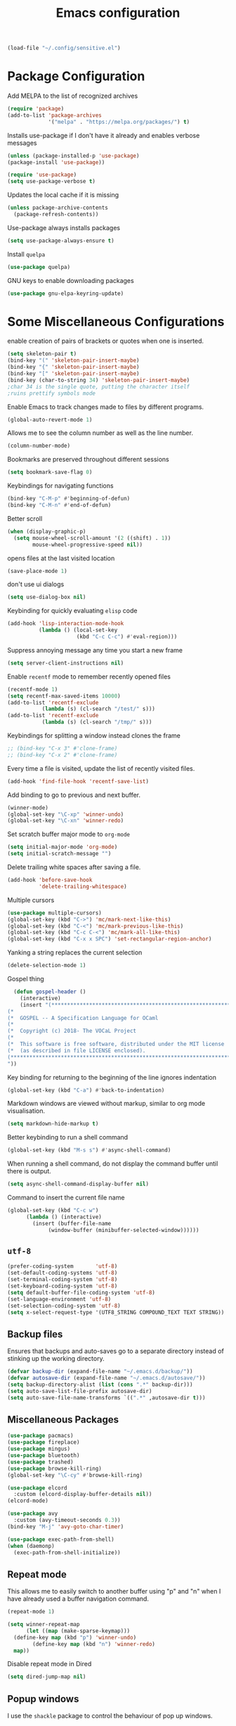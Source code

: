 #+title: Emacs configuration
#+begin_src emacs-lisp :results none
  (load-file "~/.config/sensitive.el")
#+end_src
* Package Configuration
Add MELPA to the list of recognized archives
#+begin_src emacs-lisp :results none
  (require 'package)
  (add-to-list 'package-archives
               '("melpa" . "https://melpa.org/packages/") t)
#+end_src
Installs use-package if I don't have it already and enables verbose
messages
#+begin_src emacs-lisp :results none
  (unless (package-installed-p 'use-package)
  (package-install 'use-package))

  (require 'use-package)
  (setq use-package-verbose t)
#+end_src
Updates the local cache if it is missing
#+begin_src emacs-lisp :results none
  (unless package-archive-contents
    (package-refresh-contents))
#+end_src
Use-package always installs packages
#+begin_src emacs-lisp :results none
  (setq use-package-always-ensure t)
#+end_src
Install ~quelpa~
#+begin_src emacs-lisp :results none
  (use-package quelpa)
#+end_src
GNU keys to enable downloading packages
#+begin_src emacs-lisp :results none
  (use-package gnu-elpa-keyring-update)
#+end_src
* Some Miscellaneous Configurations
enable creation of pairs of brackets or quotes when one is inserted.
#+begin_src emacs-lisp :results none
  (setq skeleton-pair t)
  (bind-key "(" 'skeleton-pair-insert-maybe)
  (bind-key "{" 'skeleton-pair-insert-maybe)
  (bind-key "[" 'skeleton-pair-insert-maybe)
  (bind-key (char-to-string 34) 'skeleton-pair-insert-maybe)
  ;char 34 is the single quote, putting the character itself
  ;ruins prettify symbols mode
#+end_src
Enable Emacs to track changes made to files by different programs.
#+begin_src emacs-lisp :results none
  (global-auto-revert-mode 1)
#+end_src
Allows me to see the column number as well as the line number.
#+begin_src emacs-lisp :results none
  (column-number-mode)
#+end_src
Bookmarks are preserved throughout different sessions
#+begin_src emacs-lisp :results none
  (setq bookmark-save-flag 0)
#+end_src
Keybindings for navigating functions
#+begin_src emacs-lisp :results none
  (bind-key "C-M-p" #'beginning-of-defun)
  (bind-key "C-M-n" #'end-of-defun)
#+end_src
Better scroll
#+begin_src emacs-lisp :results none
  (when (display-graphic-p)
    (setq mouse-wheel-scroll-amount '(2 ((shift) . 1))
          mouse-wheel-progressive-speed nil))
#+end_src
opens files at the last visited location
#+begin_src emacs-lisp :results none
  (save-place-mode 1)
#+end_src
don't use ui dialogs
#+begin_src emacs-lisp :results none
  (setq use-dialog-box nil)
#+end_src
Keybinding for quickly evaluating ~elisp~ code
#+begin_src emacs-lisp :results none
  (add-hook 'lisp-interaction-mode-hook
            (lambda () (local-set-key
                        (kbd "C-c C-c") #'eval-region)))
#+end_src
Suppress annoying message any time you start a new frame
#+begin_src emacs-lisp :results none
  (setq server-client-instructions nil)
#+end_src
Enable ~recentf~ mode to remember recently opened files
#+begin_src emacs-lisp :results none
  (recentf-mode 1)
  (setq recentf-max-saved-items 10000)
  (add-to-list 'recentf-exclude
    	     (lambda (s) (cl-search "/test/" s)))
  (add-to-list 'recentf-exclude
    	     (lambda (s) (cl-search "/tmp/" s)))
#+end_src
Keybindings for splitting a window instead clones the frame
#+begin_src emacs-lisp :results none
  ;; (bind-key "C-x 3" #'clone-frame)
  ;; (bind-key "C-x 2" #'clone-frame)
#+end_src
Every time a file is visited, update the list of recently visited
files.
#+begin_src emacs-lisp :results none
(add-hook 'find-file-hook 'recentf-save-list)
#+end_src
Add binding to go to previous and next buffer.
#+begin_src emacs-lisp :results none
  (winner-mode)
  (global-set-key "\C-xp" 'winner-undo)
  (global-set-key "\C-xn" 'winner-redo)
#+end_src
Set scratch buffer major mode to ~org-mode~
#+begin_src emacs-lisp :results none
  (setq initial-major-mode 'org-mode)
  (setq initial-scratch-message "")
#+end_src
Delete trailing white spaces after saving a file.
#+begin_src emacs-lisp :results none
  (add-hook 'before-save-hook
            'delete-trailing-whitespace)
#+end_src
Multiple cursors
#+begin_src emacs-lisp :results none
  (use-package multiple-cursors)
  (global-set-key (kbd "C->") 'mc/mark-next-like-this)
  (global-set-key (kbd "C-<") 'mc/mark-previous-like-this)
  (global-set-key (kbd "C-c C-<") 'mc/mark-all-like-this)
  (global-set-key (kbd "C-x x SPC") 'set-rectangular-region-anchor)
#+end_src
Yanking a string replaces the current selection
#+begin_src emacs-lisp :results none
  (delete-selection-mode 1)
#+end_src
Gospel thing
#+begin_src emacs-lisp :results none
    (defun gospel-header ()
      (interactive)
      (insert "(**************************************************************************)
  (*                                                                        *)
  (*  GOSPEL -- A Specification Language for OCaml                          *)
  (*                                                                        *)
  (*  Copyright (c) 2018- The VOCaL Project                                 *)
  (*                                                                        *)
  (*  This software is free software, distributed under the MIT license     *)
  (*  (as described in file LICENSE enclosed).                              *)
  (**************************************************************************)
  "))
#+end_src
Key binding for returning to the beginning of the line ignores
indentation
#+begin_src emacs-lisp :results none
  (global-set-key (kbd "C-a") #'back-to-indentation)
#+end_src
Markdown windows are viewed without markup, similar to org mode
visualisation.

#+begin_src emacs-lisp :results none
  (setq markdown-hide-markup t)
#+end_src
Better keybinding to run a shell command
#+begin_src emacs-lisp :results none
  (global-set-key (kbd "M-s s") #'async-shell-command)
#+end_src
When running a shell command, do not display the command buffer until
there is output.
#+begin_src emacs-lisp :results none
  (setq async-shell-command-display-buffer nil)
#+end_src
Command to insert the current file name
#+begin_src emacs-lisp :results none
  (global-set-key (kbd "C-c w")
  		(lambda () (interactive)
  		  (insert (buffer-file-name
  			   (window-buffer (minibuffer-selected-window))))))
#+end_src
** ~utf-8~
#+begin_src emacs-lisp :results none
  (prefer-coding-system       'utf-8)
  (set-default-coding-systems 'utf-8)
  (set-terminal-coding-system 'utf-8)
  (set-keyboard-coding-system 'utf-8)
  (setq default-buffer-file-coding-system 'utf-8)
  (set-language-environment 'utf-8)
  (set-selection-coding-system 'utf-8)
  (setq x-select-request-type '(UTF8_STRING COMPOUND_TEXT TEXT STRING))

#+end_src
** Backup files

Ensures that backups and auto-saves go to a separate directory instead
of stinking up the working directory.
#+begin_src emacs-lisp :results none
  (defvar backup-dir (expand-file-name "~/.emacs.d/backup/"))
  (defvar autosave-dir (expand-file-name "~/.emacs.d/autosave/"))
  (setq backup-directory-alist (list (cons ".*" backup-dir)))
  (setq auto-save-list-file-prefix autosave-dir)
  (setq auto-save-file-name-transforms `((".*" ,autosave-dir t)))
#+end_src
** Miscellaneous Packages
#+begin_src emacs-lisp :results none
  (use-package pacmacs)
  (use-package fireplace)
  (use-package mingus)
  (use-package bluetooth)
  (use-package trashed)
  (use-package browse-kill-ring)
  (global-set-key "\C-cy" #'browse-kill-ring)

  (use-package elcord
    :custom (elcord-display-buffer-details nil))
  (elcord-mode)

  (use-package avy
    :custom (avy-timeout-seconds 0.3))
  (bind-key "M-j" 'avy-goto-char-timer)

  (use-package exec-path-from-shell)
  (when (daemonp)
    (exec-path-from-shell-initialize))
#+end_src
** Repeat mode
This allows me to easily switch to another buffer using "p" and "n"
when I have already used a buffer navigation command.

#+begin_src emacs-lisp :results none
  (repeat-mode 1)

  (setq winner-repeat-map
        (let ((map (make-sparse-keymap)))
  	(define-key map (kbd "p") 'winner-undo)
          (define-key map (kbd "n") 'winner-redo)
  	map))

#+end_src
Disable repeat mode in Dired
#+begin_src emacs-lisp :results none
  (setq dired-jump-map nil)
#+end_src
** Popup windows

I use the ~shackle~ package to control the behaviour of pop up windows.

#+begin_src emacs-lisp :results none
  ;(use-package shackle)
  (setq shackle-select-reused-windows t)
  (setq shackle-rules
        '(("*compilation*" :same t)
  	('magit-status-mode :same t)))
  (setq shackle-inhibit-window-quit-on-same-windows t)
  (shackle-mode 1)
#+end_src
** GPG
#+begin_src emacs-lisp :results none
  ;; let's get encryption established
  (use-package pinentry)
  (setenv "GPG_AGENT_INFO" nil)  ;; use emacs pinentry
  (setq auth-source-debug t)

  (setq epg-gpg-program "gpg2")  ;; not necessary
  (require 'epa-file)
  (epa-file-enable)
  (setq epa-pinentry-mode 'loopback)
  (setq epg-pinentry-mode 'loopback)
  (pinentry-start)

  (require 'org-crypt)
  (org-crypt-use-before-save-magic)

  (setq epa-file-encrypt-to email1)
  (setq epa-file-select-keys 1)
#+end_src
* Coding Packages
** ~Flymake~
Package used by Eglot for highlighting errors
#+begin_src emacs-lisp :results none
  (use-package flymake
    :bind (:map flymake-mode-map
           ("\C-c \C-x" . flymake-goto-next-error))
    :hook (prog-mode . flymake-mode)
    )
#+end_src
** Company
Package for completion suggestions
#+begin_src emacs-lisp :results none

  (use-package company)
  (global-company-mode 1)
  ;; (use-package corfu
  ;;   :custom (corfu-auto t))

  ;; (global-corfu-mode 1)

  ;; (use-package nerd-icons-corfu)
  ;; (add-to-list 'corfu-margin-formatters #'nerd-icons-corfu-formatter)
#+end_src

** OCaml packages
#+begin_src emacs-lisp :results none
  (defun ocaml-compile ()
    (setq compile-command "~/.config/ocompile.sh"))

  (use-package tuareg
    ;; changes the default compile command
    :hook (tuareg-mode . ocaml-compile))

  (use-package ocamlformat
    :custom (ocamlformat-enable 'enable-outside-detected-project)
    :custom (ocamlformat-show-errors nil)
    :hook (before-save . ocamlformat-before-save))

  (use-package dune)
#+end_src
** Rust packages
#+begin_src emacs-lisp :results none
  (use-package rustic
    :config (setq rustic-lsp-client #'eglot))
#+end_src
** ~Eglot~
Package for language servers
#+begin_src emacs-lisp :results none
  (defun lsp-no-coq ()
    (interactive)
    (unless (eq major-mode 'coq-mode) (eglot-ensure)))

  (use-package eglot
      :hook (prog-mode . lsp-no-coq))
#+end_src
Neat eldoc popup
#+begin_src emacs-lisp :results none
  (use-package eldoc-box
    :custom (eldoc-box-only-multi-line t))

  (bind-key "\C-hj" #'eldoc-box-help-at-point)
#+end_src
** Git packages

I will always use ~magit~ though. ~magit~ :)
#+begin_src emacs-lisp :results none
  (use-package magit
    :bind (:map magit-mode-map
                ("C-c C-p" . magit-section-up)))

  (setq magit-display-buffer-function
        #'magit-display-buffer-traditional)

  (setq magit-bury-buffer-function
        'magit-restore-window-configuration)

  (bind-key "C-x g" #'magit-status)
#+end_src
** Miscellaneous Coding Packages

#+begin_src emacs-lisp :results none
(use-package yaml-mode)
#+end_src
* ~Dired~
Deleted files are moved to the trash folder
#+begin_src emacs-lisp :results none
  (setq delete-by-moving-to-trash t)
#+end_src
Start ~Dired~ in omit mode
#+begin_src emacs-lisp :results none
  (add-hook 'dired-mode-hook #'dired-omit-mode)
#+end_src
Bind the "o" key to show hidden files
#+begin_src emacs-lisp :results none
  (add-hook 'dired-mode-hook
            (lambda () (local-set-key
                        (kbd "o") #'dired-omit-mode)))
#+end_src
Bind the "b" key to move up in the directory
#+begin_src emacs-lisp :results none
  (add-hook 'dired-mode-hook
            (lambda () (local-set-key
                        (kbd "b") #'dired-up-directory)))
#+end_src
Set files to omit
#+begin_src emacs-lisp :results none
  (setq dired-omit-files
        (rx (or (seq bol (? ".") "#")     ;; emacs autosave files
                (seq bol ".") ;; dot-files
                (seq "~" eol)                 ;; backup-files
                (seq bol "CVS" eol)           ;; CVS dirs
  	      (seq bol "CVS" eol)           ;; CVS dirs
                ))
        )
  (setq dired-omit-files
        (concat dired-omit-files "\\|\\.gpg$")) ;; encrypted files
#+end_src
Make it so ~Dired~ buffers are just a list of file names.
#+begin_src emacs-lisp :results none
  (add-hook 'dired-mode-hook
            (lambda () (dired-hide-details-mode 1)))
#+end_src
Icons for ~Dired~ mode.
#+begin_src emacs-lisp :results none
   ;This package requires additional fonts
  (use-package all-the-icons-dired
    :hook (dired-mode . all-the-icons-dired-mode))
#+end_src
Kill ~Dired~ buffer when opening a new ~Dired~ buffer.
#+begin_src emacs-lisp :results none
  (setq dired-kill-when-opening-new-dired-buffer t)
#+end_src
Dired buffers update when there is a change in one of the files in the
directory
#+begin_src emacs-lisp :results none
  (setq global-auto-revert-non-file-buffers t)
#+end_src
Keeps track of visited ~Dired~ buffers
#+begin_src emacs-lisp :results none
  (use-package dired-hist)
  (define-key dired-mode-map "l" #'dired-hist-go-back)
  (define-key dired-mode-map "r" #'dired-hist-go-forward)
  (dired-hist-mode 1)
#+end_src
More convenient way to search through sub-directories.
#+begin_src emacs-lisp :results none
  (use-package dired-subtree
    :bind (:map dired-mode-map
          ("i" . dired-subtree-insert)
          ("DEL" . dired-subtree-remove)))
#+end_src
Disable "Omit N files" message
#+begin_src emacs-lisp :results none
  (setq dired-omit-verbose nil)
#+end_src
Quickly browse files in read only mode
#+begin_src emacs-lisp :results none
  (defun view-browse (f)

    (let ((b (current-buffer)))
      (dired-jump)
      (condition-case nil
  	((lambda () (funcall f)
  	   (dired-find-file)
  	   (kill-buffer b)
  	   (view-mode)))
        (error
         (progn (switch-to-buffer b)
  	      (message "No more files in current directory"))))))

  (defun view-next-file ()
    (interactive)
    (view-browse (lambda () (dired-next-line 1))))

  (defun view-previous-file ()
    (interactive)
    (view-browse (lambda () (dired-previous-line 1)))
    )

  ;(define-key view-mode-map (kbd "n") 'view-next-file)
  ;(define-key view-mode-map (kbd "p") 'view-previous-file)
#+end_src
Change ~ls~ switches to use human readable file sizes and to list
directories first.
#+begin_src emacs-lisp :results none
  (setq dired-listing-switches "-alh --group-directories-first")
#+end_src
When copying a file, have it so if there is another dired buffer open in
another window in the same frame, it selects that buffer by default
#+begin_src emacs-lisp :results none
  (setq dired-dwim-target t)
#+end_src
* Org
** Some Basic Bookkeeping

Some helpful variables
#+begin_src emacs-lisp :results none
  (defun org-directory (file)
    (concat "~/roam/daily/personal/" file))

  (defvar todo-file
    (org-directory "todo.org.gpg"))

  (defvar agenda-file
    (org-directory "appoint.org.gpg"))
#+end_src
My agenda files:

#+begin_src emacs-lisp :results none
  (setq org-agenda-file-regexp "\\`[^.].*\\.org\\\(\\.gpg\\\)?\\'")
  (setq org-agenda-files (list (org-directory "")))
#+end_src
Settings for exporting Org files with citations to TeX.
#+begin_src emacs-lisp :results none
  (setq org-cite-export-processors '((t biblatex "numeric" "numeric")))
;  (setq org-cite-global-bibliography '("~/org/org.bib"))
  (setq org-export-with-sub-superscripts nil)
#+end_src
Enable notifications for Org agenda items

#+begin_src emacs-lisp :results none
  (use-package org-alert
    :custom (alert-default-style 'libnotify)
    :custom (org-alert-interval 300)
    :custom (org-alert-notify-cutoff 10)
    :custom (org-alert-notify-after-event-cutoff 0)
    )
  (org-alert-enable)
#+end_src
Add menu item to list only items with a ~TODO~ keyword.
#+begin_src emacs-lisp :results none
  (setq org-agenda-custom-commands
        '(("t" "List all items with the TODO keyword" ((todo "TODO")))))
#+end_src
This is very important
#+begin_src emacs-lisp :results none
  (defun what ()
    (interactive)
    (insert "👁️👄👁️")
    )
#+end_src
** Appearance
Hide emphasis markers and macro braces

#+begin_src emacs-lisp :results none
  (setq org-hide-emphasis-markers t)
  (setq org-hide-macro-markers t)
#+end_src
Make it there is only one star visible in each heading.

#+begin_src emacs-lisp :results none
  (setq org-hide-leading-stars t)
#+end_src
Use LaTeX like syntax to insert special symbols

#+begin_src emacs-lisp :results none
  (setq org-pretty-entities t)
#+end_src
Start Org files with each heading folded.

#+begin_src emacs-lisp :results none
  (setq org-startup-folded t)
#+end_src
Enable Org indentation

#+begin_src emacs-lisp :results none
  (setq org-startup-indented t)
#+end_src
Centre Org agenda
#+begin_src emacs-lisp :results none
  (add-hook 'org-agenda-mode-hook #'writeroom-mode)
#+end_src
Don't show items that are marked as done.
#+begin_src emacs-lisp :results none
  (setq org-agenda-skip-timestamp-if-done t
        org-agenda-skip-deadline-if-done t
        org-agenda-skip-scheduled-if-done t
        org-agenda-skip-scheduled-if-deadline-is-shown t
        org-agenda-skip-timestamp-if-deadline-is-shown t)
#+end_src
Automatic latex preview in Org mode
#+begin_src emacs-lisp :results none
  (setq org-startup-with-latex-preview t)

  (use-package org-fragtog
    :hook (org-mode . org-fragtog-mode))
#+end_src
Scale up latex preview in Org mode
#+begin_src emacs-lisp :results none
  (setq org-format-latex-options
        (plist-put org-format-latex-options :scale 3))
#+end_src
Automatically converts strings to emojis
#+begin_src emacs-lisp :results none
  (use-package emojify)
#+end_src
Org agenda takes up the full window
#+begin_src emacs-lisp :results none
  (setq org-agenda-window-setup 'only-window)
#+end_src
*** Org Pretty Symbols

Function for adding pretty symbols for Org mode. Most of these are
just so that Org mode environments aren't awful to look at.
#+begin_src emacs-lisp :results none
    ;; Pretty Symbols for Org
  (defun add-symbols ()
    (push '("#+end_example" . ? ) prettify-symbols-alist)
    (push '("#+end_src" . ? ) prettify-symbols-alist)
    (push '("#+begin_example coq" . ?🐓) prettify-symbols-alist)
    (push '("#+begin_example ocaml" . ?🐫) prettify-symbols-alist)
    (push '("#+begin_src ocaml" . ?🐫) prettify-symbols-alist)
    (push '("#+begin_example ocaml :why3" . ?❔) prettify-symbols-alist)
    ;;errrrrrm, what the ...
    (push '("#+begin_src emacs-lisp :results none" . ?🗿) prettify-symbols-alist)
    (push '("#+ATTR_LATEX: :environment cfml" . ? ) prettify-symbols-alist)
    (push '("#+ATTR_LATEX: :environment ocamlenv" . ? ) prettify-symbols-alist)
    (push '("#+ATTR_LATEX: :environment gospel" . ? ) prettify-symbols-alist)
    (push '("#+ATTR_LATEX: :environment whylang" . ? ) prettify-symbols-alist)
    (push '("->" . ?→) prettify-symbols-alist)
    (push '("<->" . ?↔) prettify-symbols-alist)
    (push '("|-" . ?⊢) prettify-symbols-alist)
    (push '("/\\" . ?∧) prettify-symbols-alist)
    (push '("\\/" . ?∨) prettify-symbols-alist)
    (push '("<-" . ?←) prettify-symbols-alist)
    (prettify-symbols-mode 1))
#+end_src
** Org capture templates
#+begin_src emacs-lisp :results none
  (setq org-capture-templates
        '(
          ("w" "Writing TODO"
           entry (file+headline todo-file "Writing")
           "* TODO %?\n "
           :empty-lines 0)

          ("p" "Phd TODO"
           entry (file+headline todo-file "PhD Tasks")
           "* TODO [[%L][%?]]\n "
           :empty-lines 0)

          ("a" "Appointment"
           entry (file+headline agenda-file "Appointments")
           "* APPOINTMENT %?\n "
           :empty-lines 0)

          ("?" "Question"
           entry (file+headline todo-file "Questions")
           "* 👁️👄👁️ %?\n "
           :empty-lines 0)

          ("r" "Reading"
           checkitem (file+headline todo-file "Reading List")
           "[ ] %?\n")
        ))
#+end_src
** Org Keywords
#+begin_src emacs-lisp :results none
(setq org-todo-keywords
      '((sequence "APPOINTMENT(p)" "TODO(t)" "IN-PROGRESS(i@/!)" "VERIFYING(v!)" "BLOCKED(b@)" "👁️👄👁️(q)" "|" "DONE(d!)" "OBE(o@!)" "WONT-DO(w@/!)" )
        ))
;; TODO colors
(setq org-todo-keyword-faces
      '(
        ("TODO" . (:foreground "GoldenRod" :weight bold))
        ("APPOINTMENT" . (:foreground "DeepPink" :weight bold))
        ("IN-PROGRESS" . (:foreground "Cyan" :weight bold))
        ("VERIFYING" . (:foreground "DarkOrange" :weight bold))
        ("BLOCKED" . (:foreground "Red" :weight bold))
        ("DONE" . (:foreground "LimeGreen" :weight bold))
        ("WONT-DO" . (:foreground "LimeGreen" :weight bold))
        ))
#+end_src
** Inserting Org Example Blocks

Function for wrapping text around a block
#+begin_src emacs-lisp :results none
  (defun tag-word-or-region (text-begin text-end)
  "Surround current word or region with given text."
  (interactive "sStart tag: \nsEnd tag: ")
  (let (pos1 pos2 bds)
    (if (and transient-mark-mode mark-active)
        (progn
          (goto-char (region-end))
          (insert text-end)
          (goto-char (region-beginning))
          (insert text-begin))
      (progn
        (setq bds (point))
        (goto-char bds)
        (insert text-end)
        (goto-char bds)
        (insert text-begin)))))
#+end_src
Associative list that maps environment names to programming languages
#+begin_src emacs-lisp :results none
  (setq env-map '( ("cfml" . "coq")
    ("ocamlenv" . "ocaml")
    ("gospel" . "ocaml")
    ("whylang" . "ocaml :why3")
  ))
#+end_src
Function to wrap text around an example block

#+begin_src emacs-lisp :results none
  (defun org-insert-code-env (env-name)
    (interactive "sEnvironment name: ")
    (if (equal env-name "elisp")
        (tag-word-or-region
         "#+begin_src emacs-lisp :results none\n"
         "\n#+end_src"
         )
      (tag-word-or-region
       (concat "#+ATTR_LATEX: :environment " env-name
                                "\n#+begin_example " (alist-get env-name env-map nil nil #'equal) "\n")
                        "\n#+end_example"
                        )))
#+end_src
Function to insert a macro
#+begin_src emacs-lisp :results none
  (defun org-insert-macro ()
    (interactive)
    (tag-word-or-region "{{{" "}}}") )
#+end_src
** Remove Spell Checking in Code Blocks
#+begin_src emacs-lisp :results none
  (add-to-list 'ispell-skip-region-alist '("^#\\+BEGIN_SRC" . "#\\+END_SRC"))
  (add-to-list 'ispell-skip-region-alist '("^#\\+BEGIN_EXAMPLE" . "#\\+END_EXAMPLE"))
  (add-to-list 'ispell-skip-region-alist '("^#\\+begin_src" . "#\\+end_src"))
  (add-to-list 'ispell-skip-region-alist '("^#\\+begin_example" . "#\\+end_example"))
  (add-to-list 'ispell-skip-region-alist '("^#\\+" . "\n"))
  (add-to-list 'ispell-skip-region-alist '("~" . "~"))
  (add-to-list 'ispell-skip-region-alist '("/" . "/"))
  (add-to-list 'ispell-skip-region-alist '("{{{" . "}}}"))
  (add-to-list 'ispell-skip-region-alist '("<<" . ">>"))
#+end_src
** Org Key Bindings and Hooks

Global key bindings to access and update the agenda.
#+begin_src emacs-lisp :results none
  (global-set-key "\C-ca" 'org-agenda)
  (global-set-key "\C-cc" 'org-capture)
#+end_src
Concise way of using the previous definitions to configure Org.
#+begin_src emacs-lisp :results none
  (use-package org
    :hook (org-mode . add-symbols)
    :bind
    (:map org-mode-map
          ("C-c C-x C-x" . org-insert-code-env))
    :bind
    (:map org-mode-map
          ("C-c C-x C-m" . org-insert-macro))
    )
#+end_src
** French Notes

Function for inserting a conjugation table for french verbs
#+begin_src emacs-lisp :results none
  (setq conjugation-table
  "|-----------+---|
  | Je        |   |
  |-----------+---|
  | Tu        |   |
  |-----------+---|
  | Il/Elle   |   |
  |-----------+---|
  | Nous      |   |
  |-----------+---|
  | Vous      |   |
  |-----------+---|
  | Ils/Elles |   |
  |-----------+---|")

  (defun start-conjugation ()
    (interactive)
    (insert conjugation-table)
    (org-backward-paragraph)
    (org-cycle)
    (org-cycle))
#+end_src
** LaTeX export
Add common scientific paper classes.

#+begin_src emacs-lisp :results none
  (with-eval-after-load 'ox-latex
    (add-to-list 'org-latex-classes
                 '("llncs"
                   "\\documentclass{llncs}"
                   ("\\section{%s}" . "\\section*{%s}")
                   ("\\subsection{%s}" . "\\subsection*{%s}"))))

  (with-eval-after-load 'ox-latex
    (add-to-list 'org-latex-classes
                 '("IEEEtran"
                   "\\documentclass{IEEEtran}"
                   ("\\section{%s}" . "\\section*{%s}")
                   ("\\subsection{%s}" . "\\subsection*{%s}"))))
#+end_src
Function to create a latex project.
#+begin_src emacs-lisp :results none
  (defun latex-project (title class)
    (interactive "sTitle: \nsClass: ")
    (mkdir title)
    (cd title)
    (let ((d default-directory))
      (find-file "~/org/latex-templates/latex.org")
      (beginning-of-buffer)
      (let ((b (current-buffer)))
        (replace-string "?title" title)
        (replace-string "?class" class)
        (if (string= class "beamer")
            (org-beamer-export-as-latex)
          (org-latex-export-as-latex)
          )
        (let ((f (current-buffer)))
          (copy-file "config.tex" d)
          (copy-file "Makefile" d)
          (copy-file "mymacros.tex" d)
          (copy-file "gospel.sty" d)
          (copy-file "why3lang.sty" d)
          (copy-file "lstcoq.sty" d)
          (copy-file ".gitignore" d)
          (copy-file "bibliography.bib" d)
          (when (or (string= class "llncs") (string= class "IEEEtran"))
            (copy-file (concat class ".cls") d))
          (write-file (concat d "/main.tex"))
          (switch-to-buffer b)
          (set-buffer-modified-p nil)
          (kill-buffer b)
          (switch-to-buffer f)
          ))))
#+end_src

Disable exporting with table of contents.
#+begin_src emacs-lisp :results none
  (setq org-export-with-toc nil)
#+end_src
** Org Roam

#+begin_src emacs-lisp :results none
  (use-package org-roam
      :custom
      (org-roam-directory (file-truename "~/roam"))
      (org-roam-file-exclude-regexp '("data/" "daily/"))
      (org-roam-completion-everywhere t)
      :bind (("C-c n l" . org-roam-buffer-toggle)
             ("C-c n f" . org-roam-node-find)
             ("C-c n g" . org-roam-graph)
             ("C-c n i" . org-roam-node-insert)
             ("C-c n c" . org-roam-capture)
             ;; Dailies
             ("C-c n j" . org-roam-dailies-capture-today)))

  (org-roam-db-autosync-mode)
#+end_src
Capture templates for org roam.
#+begin_src emacs-lisp :results none
  (setq org-roam-capture-templates
        '(("t" "travel" plain
           "%?"
           :if-new (file+head "travel/%<%Y%m%d%H%M%S>-${slug}.org" "#+title: ${title}\n")
           :unnarrowed t)
  	("r" "Reading note" plain
  	 (file "~/roam/templates/reading_template.org")
  	 :if-new (file+head "research/%<%Y%m%d%H%M%S>-${slug}.org.gpg" "#+title: ${title}\n")
  	 :unnarrowed t)
  	("p" "PhD Note" plain
           "%?"
           :if-new (file+head "research/%<%Y%m%d%H%M%S>-${slug}.org.gpg" "#+title: ${title}\n")
           :unnarrowed t)
  	))
#+end_src
Capture template for org roam dailies
#+begin_src emacs-lisp :results none
  (setq org-roam-dailies-capture-templates
        '(("d" "default" entry "* %?" :target (file+head "%<%Y-%m-%d>.org.gpg" "#+title: %<%Y-%m-%d>
  "))))
#+end_src
* PDFs
Opens the current file in ~zathura~ and kills the Doc View buffer.
#+begin_src emacs-lisp :results none
  (defun zathura ()
    (when (equal (file-name-extension (buffer-file-name)) "pdf")
    (start-process "zathura" nil "zathura" (buffer-file-name))
    (let ((b (current-buffer)))
      (add-to-list 'recentf-list (buffer-file-name))
      (recentf-save-list)
      (previous-buffer)
      (kill-buffer b)
    )))
#+end_src
When we open a PDF in Emacs, open it in ~zathura~ instead.
#+begin_src emacs-lisp :results none
  (add-hook 'doc-view-mode-hook #'zathura)
#+end_src
Function to run a latex process in the background.
#+begin_src emacs-lisp :results none
  (defun run-latex ()
    (interactive)
    (async-shell-command
     "latexmk -pdf  -pdflatex='pdflatex -interaction=nonstopmode' -pvc --synctex=1 -use-make"))
#+end_src
* Proof General
Function for a more convenient Coq buffer split.
#+begin_src emacs-lisp :results none
  (defun split-proof-general ()
    (interactive)
    (let ((f1 (selected-frame)) (f2 (clone-frame)))
      (select-frame f1)
      (delete-other-windows)
      (select-frame f2)
      (delete-window)
      (select-frame-set-input-focus f1) ; doesn't work! argh!
      )
    )
#+end_src
Package for working with Coq
#+begin_src emacs-lisp :results none
  (use-package proof-general
    :bind (:map coq-mode-map
                ("C-c C-k" . split-proof-general))
    :custom
    ;; when starting a proof, splits windows so that the goals
    ;; window is larger than the response window
    (proof-three-window-mode-policy 'hybrid)
    ;; Removes the EXTREMELY annoying proof general splash screen
    (proof-splash-enable nil))
#+end_src
Weird arrow :/
#+begin_src emacs-lisp :results none
  (setq overlay-arrow-string "")
#+end_src
** Unicode Symbols for Iris
#+begin_src emacs-lisp :results none
  ;; Input of unicode symbols
  (use-package math-symbol-lists)
  					; Automatically use math input method for Coq files
  (add-hook 'coq-mode-hook (lambda () (set-input-method "math")))
  					; Input method for the minibuffer
  ;; (defun my-inherit-input-method ()
  ;;   "Inherit input method from `minibuffer-selected-window'."
  ;;   (let* ((win (minibuffer-selected-window))
  ;;          (buf (and win (window-buffer win))))
  ;;     (when buf
  ;;       (activate-input-method (buffer-local-value 'current-input-method buf)))))
  ;; (add-hook '
  ;; minibuffer-setup-hook #'my-inherit-input-method)

  					; Define the actual input method
  (quail-define-package "math" "UTF-8" "Ω" t)
  (quail-define-rules ; add whatever extra rules you want to define here...
   ("\\fun"    ?λ)
   ("\\mult"   ?⋅)
   ("\\ent"    ?⊢)
   ("\\valid"  ?✓)
   ("\\diamond" ?◇)
   ("\\box"    ?□)
   ("\\bbox"   ?■)
   ("\\later"  ?▷)
   ("\\pred"   ?φ)
   ("\\and"    ?∧)
   ("\\or"     ?∨)
   ("\\comp"   ?∘)
   ("\\ccomp"  ?◎)
   ("\\all"    ?∀)
   ("\\ex"     ?∃)
   ("\\to"     ?→)
   ("\\sep"    ?∗)
   ("\\lc"     ?⌜)
   ("\\rc"     ?⌝)
   ("\\Lc"     ?⎡)
   ("\\Rc"     ?⎤)
   ("\\lam"    ?λ)
   ("\\empty"  ?∅)
   ("\\Lam"    ?Λ)
   ("\\Sig"    ?Σ)
   ("\\-"      ?∖)
   ("\\aa"     ?●)
   ("\\af"     ?◯)
   ("\\auth"   ?●)
   ("\\frag"   ?◯)
   ("\\iff"    ?↔)
   ("\\gname"  ?γ)
   ("\\incl"   ?≼)
   ("\\latert" ?▶)
   ("\\update" ?⇝)
   ("\\nin" ?∉)
   ("\\u" ?∪)
   ("\\points" ?↦)

   ;; accents (for iLöb)
   ("\\\"o" ?ö)

   ;; subscripts and superscripts
   ("^^+" ?⁺) ("__+" ?₊) ("^^-" ?⁻)
   ("__0" ?₀) ("__1" ?₁) ("__2" ?₂) ("__3" ?₃) ("__4" ?₄)
   ("__5" ?₅) ("__6" ?₆) ("__7" ?₇) ("__8" ?₈) ("__9" ?₉)

   ("__a" ?ₐ) ("__e" ?ₑ) ("__h" ?ₕ) ("__i" ?ᵢ) ("__k" ?ₖ)
   ("__l" ?ₗ) ("__m" ?ₘ) ("__n" ?ₙ) ("__o" ?ₒ) ("__p" ?ₚ)
   ("__r" ?ᵣ) ("__s" ?ₛ) ("__t" ?ₜ) ("__u" ?ᵤ) ("__v" ?ᵥ) ("__x" ?ₓ)
   )
  (mapc (lambda (x)
          (if (cddr x)
              (quail-defrule (cadr x) (car (cddr x)))))
  					; need to reverse since different emacs packages disagree on whether
  					; the first or last entry should take priority...
  					; see <https://mattermost.mpi-sws.org/iris/pl/46onxnb3tb8ndg8b6h1z1f7tny> for discussion
        (reverse (append math-symbol-list-basic math-symbol-list-extended)))
#+end_src
* Settings for Text Mode
Enable auto-fill.
#+begin_src emacs-lisp :results none
  (add-hook 'text-mode-hook #'auto-fill-mode)

#+end_src
Enable ~Writeroom~ mode for a more comfortable writing experience.
#+begin_src emacs-lisp :results none
  (use-package writeroom-mode
    :hook (text-mode . writeroom-mode)
    :custom (writeroom-mode-line t)
    :custom (writeroom-maximize-window nil)
    )
#+end_src
Use ~aspell~ as default spell checking program (should be default, but
something is changing it)
#+begin_src emacs-lisp :results none
  (setq ispell-program-name "/usr/bin/aspell")
#+end_src
Enable ~Flyspell~ for spell checking
#+begin_src emacs-lisp :results none
  (use-package flyspell
    :hook (text-mode . flyspell-mode)
    :hook (prog-mode . flyspell-prog-mode))

  (use-package flyspell-correct
    :bind
    (:map flyspell-mode-map
          ("C-c  $" . flyspell-correct-wrapper)
          ))

  (use-package flyspell-correct-ivy)
#+end_src
Removes completion at point from ~flyspell~ so that I can use it for
completing org roam nodes.
#+begin_src emacs-lisp :results none
  (keymap-unset flyspell-mode-map "C-M-i")
#+end_src
Package for TeX files
#+begin_src emacs-lisp :results none
  (use-package auctex)
#+end_src
Disable word completion in text-mode
#+begin_src emacs-lisp :results none
  (setq text-mode-ispell-word-completion nil)
#+end_src
* Ivy
Default ivy configuration

#+begin_src emacs-lisp :results none
  (use-package ivy)
  (ivy-mode)
  (setq enable-recursive-minibuffers t)
  (use-package swiper)
  (use-package counsel)
  ;; enable this if you want `swiper' to use it
  (setq search-default-mode #'char-fold-to-regexp)
  (global-set-key "\C-s" 'swiper)
  (global-set-key (kbd "C-c C-r") 'ivy-resume)
  (global-set-key (kbd "<f6>") 'ivy-resume)
  (global-set-key (kbd "M-x") 'counsel-M-x)
  (global-set-key (kbd "C-x C-f") 'counsel-find-file)
  (global-set-key (kbd "<f1> l") 'counsel-find-library)
  (global-set-key (kbd "<f2> i") 'counsel-info-lookup-symbol)
  (global-set-key (kbd "<f2> u") 'counsel-unicode-char)
  (global-set-key (kbd "C-c g") 'counsel-git)
  (global-set-key (kbd "C-c j") 'counsel-git-grep)
  (global-set-key (kbd "C-c k") 'counsel-ag)
  (global-set-key (kbd "C-x l") 'counsel-locate)
  (global-set-key (kbd "C-S-o") 'counsel-rhythmbox)
  (global-set-key (kbd "C-x C-b") 'counsel-recentf)
  (define-key minibuffer-local-map (kbd "C-r") 'counsel-minibuffer-history)
#+end_src
Don't show number of candidates
#+begin_src emacs-lisp :results none
  (setq ivy-count-format "")
#+end_src
Ivy ignores order in which words are written
#+begin_src emacs-lisp :results none
  (setq ivy-re-builders-alist
        '((t . ivy--regex-plus)))
#+end_src
Sort commands and buffers by most recently used
#+begin_src emacs-lisp :results none
  (use-package smex)
#+end_src
Remove stupid ^
#+begin_src emacs-lisp :results none
  (setq ivy-initial-inputs-alist nil)
#+end_src
Ivy ignores the order in which words are typed.
#+begin_src emacs-lisp :results none
  (setq ivy-re-builders-alist
        '((t . ivy--regex-ignore-order)))
#+end_src
Ivy buffer with icons and more information
#+begin_src emacs-lisp :results none
  (use-package all-the-icons
    :if (display-graphic-p)
    :config
    (setq all-the-icons-scale-factor 0.8))

  (use-package all-the-icons-ivy-rich
    :after counsel-projectile
    :config
    (setq all-the-icons-ivy-rich-icon-size 0.8))

  (use-package ivy-rich
    :after all-the-icons-ivy-rich)

  (ivy-rich-mode 1)
  (all-the-icons-ivy-rich-mode 1)
#+end_src
Allows to select the prompt instead of a listed candidate. Mostly
useful when creating and renaming files
#+begin_src emacs-lisp :results none
  (setq ivy-use-selectable-prompt t)
#+end_src

Ivy completion now pops up in dedicated frame
#+begin_src emacs-lisp :results none
  (use-package ivy-posframe)
  (ivy-posframe-mode 1)
#+end_src
Non-transparent /posframe/
#+begin_src emacs-lisp :results none
  (setq ivy-posframe-parameters '((alpha . 100)))
#+end_src

Do not use a /posframe/ for /swiper/
#+begin_src emacs-lisp :results none
  (setq ivy-posframe-display-functions-alist
        '((swiper          . ivy-display-function-fallback)
          (t               . ivy-posframe-display)))
#+end_src

Fixed width for ivy posframe
#+begin_src emacs-lisp :results none
  (defun my-ivy-posframe-get-size ()
    "Set the ivy-posframe size according to the current frame."
    (let ((height (or ivy-posframe-height (or ivy-height 10)))
          (width (min (or ivy-posframe-width 200) (round (* .9 (frame-width))))))
      (list :height height :width width :min-height height :min-width width)))

  (setq ivy-posframe-size-function 'my-ivy-posframe-get-size)
#+end_src

Absolutely no idea what this does, but it makes ivy rich mode not slow
as a brick
#+begin_src emacs-lisp :results none
  (eval-after-load 'ivy-rich
    (progn
      (defvar ek/ivy-rich-cache
        (make-hash-table :test 'equal))

      (defun ek/ivy-rich-cache-lookup (delegate candidate)
        (let ((result (gethash candidate ek/ivy-rich-cache)))
          (unless result
            (setq result (funcall delegate candidate))
            (puthash candidate result ek/ivy-rich-cache))
          result))

      (defun ek/ivy-rich-cache-reset ()
        (clrhash ek/ivy-rich-cache))

      (defun ek/ivy-rich-cache-rebuild ()
        (mapc (lambda (buffer)
                (ivy-rich--ivy-switch-buffer-transformer (buffer-name buffer)))
              (buffer-list)))

      (defun ek/ivy-rich-cache-rebuild-trigger ()
        (ek/ivy-rich-cache-reset)
        (run-with-idle-timer 1 nil 'ek/ivy-rich-cache-rebuild))

      (advice-add 'ivy-rich--ivy-switch-buffer-transformer :around 'ek/ivy-rich-cache-lookup)
      (advice-add 'ivy-switch-buffer :after 'ek/ivy-rich-cache-rebuild-trigger)))
#+end_src
* Appearance

Disable Splash Screen
#+begin_src emacs-lisp :results none
  (setq inhibit-splash-screen t)
#+end_src
Define font style and height
#+begin_src emacs-lisp :results none
  ;All future frames (useful for the daemon)
  (setq default-frame-alist '((font . "Roboto Mono 22")))
  (add-to-list 'default-frame-alist '(background-color . "#34293E"))
  ;The initial frame (useful for the gui)
  (setq initial-frame-alist '((font . "Roboto Mono 22")))
  (add-to-list 'initial-frame-alist '(background-color . "#34293E"))
  ; Only relevant for terminals
  (set-background-color "black")
#+end_src
Set theme (currently Shades of Purple).  My setup is a little weird: I
first set it to ~doom-shades-of-purple~ and then ~shades-of-purple~.  This
ends up with a color scheme that is pleasant for most modes.
#+begin_src emacs-lisp :results none
  (use-package doom-themes)
  (use-package shades-of-purple-theme)
  (setq custom-safe-themes t)
  (load-theme 'doom-shades-of-purple t)
  (load-theme 'shades-of-purple)
#+end_src
Disables a bunch of needless UI noise.
#+begin_src emacs-lisp :results none
(cond ((> emacs-major-version 20)
       (tool-bar-mode -1) ; introduced in emacs 21
       (menu-bar-mode -1)
       (scroll-bar-mode -1)
       (menu-bar-showhide-fringe-menu-customize-disable)
       (blink-cursor-mode -1)
       (windmove-default-keybindings 'meta)))
#+end_src
Pretty mode line
#+begin_src emacs-lisp :results none
  (use-package doom-modeline)
  (doom-modeline-mode 1)

  (use-package doom-modeline-now-playing)
  (doom-modeline-now-playing-timer)

  (doom-modeline-def-modeline 'main
   '(bar matches buffer-info buffer-position now-playing)
   '(time major-mode))

#+end_src

Transparent emacs frames.
#+begin_src emacs-lisp :results none
  (set-frame-parameter (selected-frame) 'alpha '(80 . 80))
  (add-to-list 'default-frame-alist '(alpha . (70 . 70)))
#+end_src

Display time in mode line
#+begin_src emacs-lisp :results none
  (display-time-mode 1)
#+end_src

* Email

#+begin_src emacs-lisp :results none
  (setq message-send-mail-function 'smtpmail-send-it)

  (setq user-mail-address "tl.soares@campus.fct.unl.pt")

  (require 'mu4e)

  (use-package mu4e
    :ensure nil
    ;; :load-path "/usr/share/emacs/site-lisp/mu4e/"
    ;; :defer 20 ; Wait until 20 seconds after startup
    :bind (:map mu4e-headers-mode-map
  	      ("q" . mu4e-dashboard))
    :config

    ;; This is set to 't' to avoid mail syncing issues when using mbsync
    (setq mu4e-change-filenames-when-moving t)
    (setq mu4e-context-policy "pick-first")
    ;; Refresh mail using isync every minute
    (setq mu4e-update-interval 60)
    (setq mu4e-get-mail-command "mbsync -a")

    (setq mu4e-maildir "~/mail")

    (setq mu4e-contexts
          (list
           ;; Work account
           (make-mu4e-context
            :name "FCT"
            :match-func
            (lambda (msg)
              (when msg
                (string-prefix-p "/gmail" (mu4e-message-field msg :maildir))))
            :vars `((user-mail-address . ,email1)
                    (user-full-name    . "Tiago Soares")
  		  (smtpmail-smtp-server . "smtp.gmail.com")
  		  (smtpmail-smtp-service . 465)
  		  (smtpmail-stream-type . ssl)
                    (mu4e-drafts-folder  . "/gmail/[Gmail]/Drafts")
                    (mu4e-sent-folder  . "/gmail/[Gmail]/Sent Mail")
                    (mu4e-refile-folder  . "/gmail/[Gmail]/All Mail")
                    (mu4e-trash-folder  . "/gmail/[Gmail]/Trash")))
  	 (make-mu4e-context
            :name "Inria"
            :match-func
            (lambda (msg)
              (when msg
                (string-prefix-p "/inria" (mu4e-message-field msg :maildir))))
            :vars `((user-mail-address . ,email2)
                    (user-full-name    . "Tiago Soares")
  		  (smtpmail-smtp-server . "smtp.inria.fr")
  		  (smtpmail-smtp-service . 587)
  		  (smtpmail-stream-type . nil)
                    (mu4e-drafts-folder  . "/inria/Drafts")
                    (mu4e-sent-folder  . "/inria/Sent")
                    (mu4e-trash-folder  . "/inria/Trash")))

  	 )
  	)
    (setq mu4e-maildir-shortcuts
  	'(("/gmail/inbox"             . ?f)
            ("/inria/inbox"             . ?i)
            ("/gmail/[Gmail]/Trash"     . ?t)
            ("/gmail/[Gmail]/Drafts"    . ?d)
            ("/gmail/[Gmail]/All Mail"  . ?a)))
    )

  (use-package mu4e-alert)
  (mu4e-alert-enable-notifications)

;  (use-package go-translate)
 ; (setq gt-langs '(fr en))
  ;(setq gt-default-translator (gt-translator :engines (gt-google-engine)))

  ;; This configuration means:
  ;; Initialize the default translator, let it translate between en and fr via Google Translate,
  ;; and the result will be displayed in the Echo Area.

;  (setq gt-default-translator
 ;       (gt-translator
  ;       :taker   (gt-taker :text 'buffer :pick 'paragraph)  ; config the Taker
   ;      :engines (list (gt-bing-engine) (gt-google-engine)) ; specify the Engines
    ;     :render  (gt-buffer-render)))                       ; config the Render

  (setq mu4e-headers-fields '((:human-date . 12) (:from . 22) (:subject)))

  ;; This configuration means:
  ;; Initialize the default translator, let it send all paragraphs in the buffer to Bing and Google,
  ;; and output the results with a new Buffer.

  ;; This configuration means:
  ;; Initialize the default translator, let it translate between en and fr via Google Translate,
  ;; and the result will be displayed in the Echo Area.

  (add-hook 'mu4e-view-mode-hook #'writeroom-mode)
  (add-hook 'mu4e-headers-mode-hook #'writeroom-mode)
  (add-hook 'message-mode-hook #'auto-fill-mode)
  (load "~/.mu4e-dashboard/mu4e-dashboard.el")

  (mu4e)

  (setq message-cite-reply-position 'above)

  (setq mu4e-hide-index-messages t)
#+end_src

* ~Eshell~

Fish like suggestions for ~eshell~

#+begin_src emacs-lisp :results none
  (use-package company)

  (use-package esh-autosuggest
    :hook (eshell-mode . esh-autosuggest-mode)
    :custom (eshell-history-size 50000)
    ; since esh autosuggest uses the eshell history, we increase it so
    ; that we have more possible suggesions
    :custom (company-minimum-prefix-length 1)
    :bind (:map esh-autosuggest-active-map
                ("C-f" . esh-autosuggest-complete-word)
                ("C-e" . company-complete))
    )
#+end_src
Pretty ~eshell~ prompt

#+begin_src emacs-lisp :results none
  (load-file "/home/tiago/.config/prompt.el")
  (setq eshell-prompt-function #'epe-theme-dakrone)
#+end_src

Function for clearing the shell

#+begin_src emacs-lisp :results none
  (defun eshell-clear ()
    (interactive)
    "Clear the eshell buffer."
    (let ((inhibit-read-only t))
      (erase-buffer)
      (eshell-send-input)
      (beginning-of-buffer)
      (kill-line)
      (end-of-buffer)
      ))
#+end_src
Function for getting to the base of any project. Useful for spawning
shells since having it at the root of the project is generally more
convenient.

#+begin_src emacs-lisp :results none
  (defvar project-files
    '("dune-project" "package.json"
      "CoqProject" "Makefile"
      )
    )

  (defun is-base ()
    (or (equal default-directory "/")
        (not (eq (seq-intersection
           (directory-files ".")
           project-files
           'equal
           ) nil)
        ))
    )

  (defun get-to-base ()
    (let ((c default-directory))
    (progn
      (while (not (is-base))
        (find-file ".."))
      (when (equal default-directory "/")
          (find-file c)
          )
    )))
#+end_src
Always spawns eshell on a new terminal
#+begin_src emacs-lisp :results none
  (defun multi-eshell ()
    (interactive)
    (let ((b (current-buffer)))
    (when (seq-find
           (lambda (val)
             (equal "*eshell*" (buffer-name val)))
           (buffer-list))
      (switch-to-buffer "*eshell*")
      (rename-uniquely))
    (switch-to-buffer b)
    (eshell)))
#+end_src
Key binding for spawning a new instance of ~eshell~ at the root of a
project.

#+begin_src emacs-lisp :results none
  (defun eshell-spawn ()
    (interactive)
    (get-to-base)
    (multi-eshell))
  (bind-key "C-c C-SPC" 'eshell-spawn)
#+end_src
Delete duplicates in the ~eshell~ history
#+begin_src emacs-lisp :results none
  (setq eshell-hist-ignoredups t)
#+end_src
Function to run ~eshell~ command.
#+begin_src emacs-lisp :results none
  (defun eshell-send-command (s)
    (interactive)
    (eshell-return-to-prompt)
    (insert s)
    (eshell-send-input))
#+end_src
Augments ~eshell~'s completion framework so that it behaves more like
fish (e.g. "pacman -S ..." completes the name of the package)
#+begin_src emacs-lisp :results none
  (use-package fish-completion)
  (global-fish-completion-mode 1)
#+end_src
I never know man
#+begin_src emacs-lisp :results none
  (setq eshell-cmpl-dir-ignore "\\`\\(CVS\\)/\\'")
#+end_src
Add rust packages to path
#+begin_src emacs-lisp :results none
  (add-to-list 'exec-path "~/.cargo/bin")
#+end_src
#+begin_src emacs-lisp :results none
  (defun set-envs (l) (dolist (p (nth 0 l)) (setenv (nth 0 p) (nth 1 p))))
#+end_src

Buffer name matches eshell directory
#+begin_src emacs-lisp :results none
  (defun sync-dir-in-buffer-name ()
      (rename-buffer (concat "*eshell* " default-directory) t))

  (add-hook 'eshell-mode-hook #'sync-dir-in-buffer-name)
  (add-hook 'eshell-directory-change-hook #'sync-dir-in-buffer-name)
#+end_src
** ~Eshell~ configuration
Startup configuration. Sets the opam environment variables and runs
~fastfetch~.
#+begin_src emacs-lisp :results none
  (add-hook 'eshell-mode-hook
          (lambda ()
            (define-key eshell-mode-map (kbd "C-l") #'eshell-clear)))

  (defun startup ()
    (interactive)
    (eshell-send-command "opam-set && fastfetch")
    (let ((inhibit-read-only t))
      (eshell-previous-prompt 1)
      (beginning-of-line)
      (kill-line)
      (kill-line)
      (eshell-next-prompt 1)))

  (require 'eshell)
  (use-package eshell
    :hook (eshell-mode . startup)
    :custom (eshell-banner-message "")
    )
#+end_src
** Configuration for Visual Commands

We use eat to run any commands that require visuals
#+begin_src emacs-lisp :results none
  (use-package eat
    :custom (eat-kill-buffer-on-exit t)
    :hook (eshell-mode . eat-eshell-mode)
    )
#+end_src
** Remember ~sudo~
#+begin_src emacs-lisp :results none
(require 'em-tramp)
(setq eshell-prefer-lisp-functions t)
(setq eshell-prefer-lisp-variables t)
(setq password-cache t)
(setq password-cache-expiry 86400)
#+end_src
